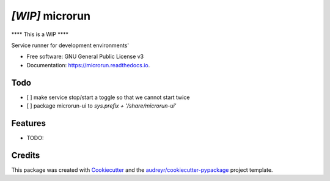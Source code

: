 ================
*[WIP]* microrun
================


.. image:: https://img.shields.io/pypi/v/servicerunner.svg
        :target: https://pypi.python.org/pypi/servicerunner

.. image:: https://img.shields.io/travis/timhughes/servicerunner.svg
        :target: https://travis-ci.org/timhughes/servicerunner

.. image:: https://readthedocs.org/projects/servicerunner/badge/?version=latest
        :target: https://servicerunner.readthedocs.io/en/latest/?badge=latest
        :alt: Documentation Status


**** This is a WIP  ****

Service runner for development environments'


* Free software: GNU General Public License v3
* Documentation: https://microrun.readthedocs.io.

Todo
----
* [ ] make service stop/start a toggle so that we cannot start twice
* [ ] package microrun-ui to `sys.prefix + '/share/microrun-ui'`

Features
--------

* TODO:



Credits
-------

This package was created with Cookiecutter_ and the `audreyr/cookiecutter-pypackage`_ project template.

.. _Cookiecutter: https://github.com/audreyr/cookiecutter
.. _`audreyr/cookiecutter-pypackage`: https://github.com/audreyr/cookiecutter-pypackage
